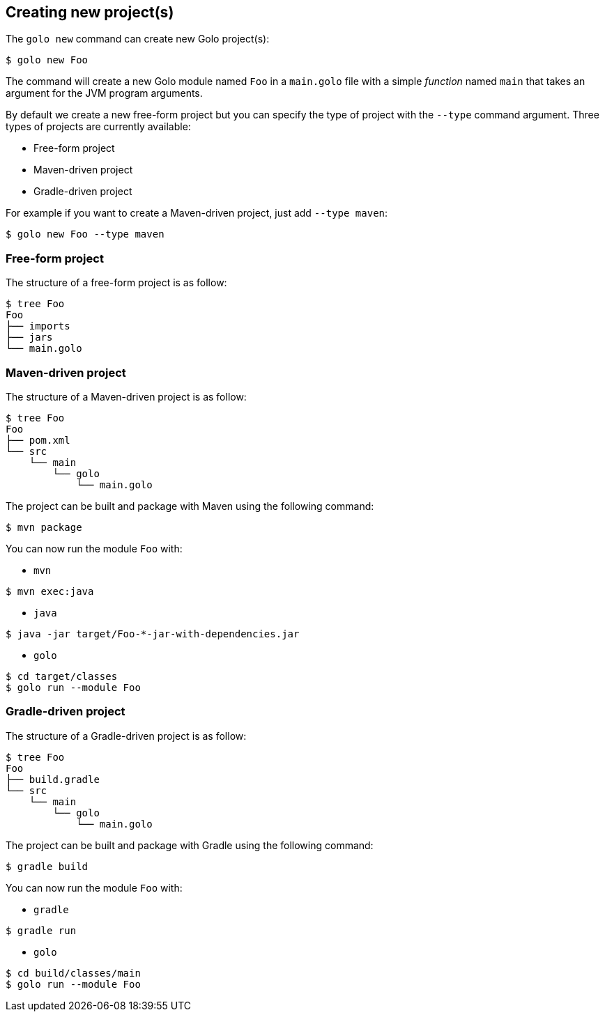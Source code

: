 == Creating new project(s)

The `golo new` command can create new Golo project(s):

[source,console]
----
$ golo new Foo
----

The command will create a new Golo module named `Foo` in a `main.golo` file with a simple __function__ named `main` that takes an argument for the JVM program arguments.

By default we create a new free-form project but you can specify the type of project with the `--type` command argument.
Three types of projects are currently available:

 * Free-form project
 * Maven-driven project
 * Gradle-driven project

For example if you want to create a Maven-driven project, just add `--type maven`:

[source,console]
----
$ golo new Foo --type maven
----

=== Free-form project

The structure of a free-form project is as follow:

[source,console]
----
$ tree Foo
Foo
├── imports
├── jars
└── main.golo
----

=== Maven-driven project

The structure of a Maven-driven project is as follow:

[source,console]
----
$ tree Foo
Foo
├── pom.xml
└── src
    └── main
        └── golo
            └── main.golo
----

The project can be built and package with Maven using the following command:
[source,console]
----
$ mvn package
----

You can now run the module `Foo` with:

 * `mvn`

[source,console]
----
$ mvn exec:java
----

 * `java`

[source,console]
----
$ java -jar target/Foo-*-jar-with-dependencies.jar
----

 * `golo`

[source,console]
----
$ cd target/classes
$ golo run --module Foo
----

=== Gradle-driven project

The structure of a Gradle-driven project is as follow:

[source,console]
----
$ tree Foo
Foo
├── build.gradle
└── src
    └── main
        └── golo
            └── main.golo
----

The project can be built and package with Gradle using the following command:
[source,console]
----
$ gradle build
----

You can now run the module `Foo` with:

 * `gradle`

[source,console]
----
$ gradle run
----

 * `golo`

[source,console]
----
$ cd build/classes/main
$ golo run --module Foo
----